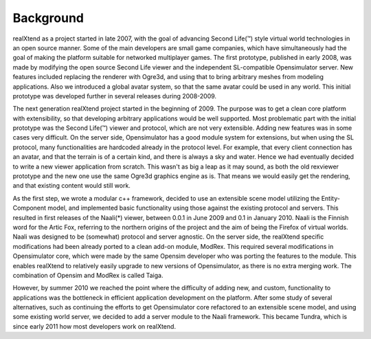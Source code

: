Background
==========

realXtend as a project started in late 2007, with the goal of
advancing Second Life(™) style virtual world technologies in an open
source manner. Some of the main developers are small game companies,
which have simultaneously had the goal of making the platform suitable
for networked multiplayer games. The first prototype, published in
early 2008, was made by modifying the open source Second Life viewer
and the independent SL-compatible Opensimulator server. New features
included replacing the renderer with Ogre3d, and using that to bring
arbitrary meshes from modeling applications. Also we introduced a
global avatar system, so that the same avatar could be used in any
world. This initial prototype was developed further in several
releases during 2008-2009.

The next generation realXtend project started in the beginning of
2009. The purpose was to get a clean core platform with extensibility,
so that developing arbitrary applications would be well
supported. Most problematic part with the initial prototype was the
Second Life(™) viewer and protocol, which are not very
extensible. Adding new features was in some cases very difficult. On
the server side, Opensimulator has a good module system for
extensions, but when using the SL protocol, many functionalities are
hardcoded already in the protocol level. For example, that every
client connection has an avatar, and that the terrain is of a certain
kind, and there is always a sky and water. Hence we had eventually
decided to write a new viewer application from scratch. This wasn't as
big a leap as it may sound, as both the old rexviewer prototype and
the new one use the same Ogre3d graphics engine as is. That means we
would easily get the rendering, and that existing content would still
work.

As the first step, we wrote a modular c++ framework, decided to use an
extensible scene model utilizing the Entity-Component model, and
implemented basic functionality using those against the existing
protocol and servers. This resulted in first releases of the Naali(*)
viewer, between 0.0.1 in June 2009 and 0.1 in January 2010. Naali is
the Finnish word for the Artic Fox, referring to the northern origins
of the project and the aim of being the Firefox of virtual
worlds. Naali was designed to be (somewhat) protocol and server
agnostic. On the server side, the realXtend specific modifications had
been already ported to a clean add-on module, ModRex. This required
several modifications in Opensimulator core, which were made by the
same Opensim developer who was porting the features to the
module. This enables realXtend to relatively easily upgrade to new
versions of Opensimulator, as there is no extra merging work. The
combination of Opensim and ModRex is called Taiga.

However, by summer 2010 we reached the point where the difficulty of adding new, and custom, functionality to applications was the bottleneck in efficient application development on the platform. After some study of several alternatives, such as continuing the efforts to get Opensimulator core refactored to an extensible scene model, and using some existing world server, we decided to add a server module to the Naali framework. This became Tundra, which is since early 2011 how most developers work on realXtend.